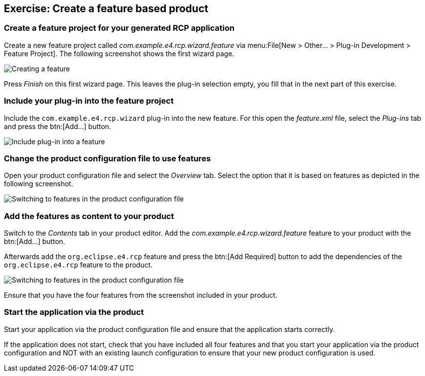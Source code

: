 == Exercise: Create a feature based product

=== Create a feature project for your generated RCP application

Create a new feature project called
_com.example.e4.rcp.wizard.feature_
via
menu:File[New > Other... > Plug-in Development > Feature Project]. 
The following screenshot shows the first wizard page.

image::createfeature10.png[Creating a feature]

Press
_Finish_
on this first wizard page. This leaves the plug-in selection empty,
you fill
that in the next
part of this exercise.

=== Include your plug-in into the feature project

Include the
`com.example.e4.rcp.wizard`
plug-in into the new feature. For this open the
_feature.xml_
file, select the
_Plug-ins_
tab and press the
btn:[Add...] button.

image::createfeature20.png[Include plug-in into a feature]

=== Change the product configuration file to use features

Open your product configuration file and select the
_Overview_
tab. Select the option that it is based
on
features as depicted in the
following
screenshot.

image::tuturiale4_featurewizard10.png[Switching to features in the product configuration file]

=== Add the features as content to your product

Switch to the
_Contents_
tab in your product editor. Add the
_com.example.e4.rcp.wizard.feature_
feature to your product with the
btn:[Add...] button.

Afterwards add the
`org.eclipse.e4.rcp`
feature and press the
btn:[Add Required] button to add the dependencies of the
`org.eclipse.e4.rcp`
feature to the product.

image::tuturiale4_featurewizard20.png[Switching to features in the product configuration file]

Ensure that you have the four
features from the screenshot included
in
your
product.

=== Start the application via the product

Start your application via the product configuration file and
ensure that the application starts correctly.

If the application does not start, check that you
have included all four
features and that you start your
application via the product configuration and NOT with an existing launch
configuration
to
ensure that your new product
configuration is used.

